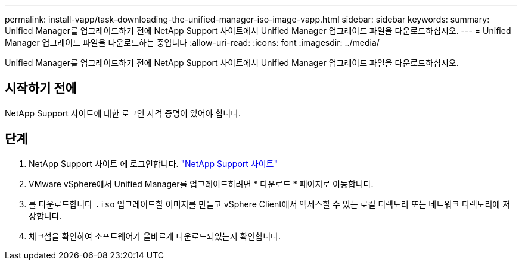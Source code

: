 ---
permalink: install-vapp/task-downloading-the-unified-manager-iso-image-vapp.html 
sidebar: sidebar 
keywords:  
summary: Unified Manager를 업그레이드하기 전에 NetApp Support 사이트에서 Unified Manager 업그레이드 파일을 다운로드하십시오. 
---
= Unified Manager 업그레이드 파일을 다운로드하는 중입니다
:allow-uri-read: 
:icons: font
:imagesdir: ../media/


[role="lead"]
Unified Manager를 업그레이드하기 전에 NetApp Support 사이트에서 Unified Manager 업그레이드 파일을 다운로드하십시오.



== 시작하기 전에

NetApp Support 사이트에 대한 로그인 자격 증명이 있어야 합니다.



== 단계

. NetApp Support 사이트 에 로그인합니다. https://mysupport.netapp.com/site/products/all/details/activeiq-unified-manager/downloads-tab["NetApp Support 사이트"^]
. VMware vSphere에서 Unified Manager를 업그레이드하려면 * 다운로드 * 페이지로 이동합니다.
. 를 다운로드합니다 `.iso` 업그레이드할 이미지를 만들고 vSphere Client에서 액세스할 수 있는 로컬 디렉토리 또는 네트워크 디렉토리에 저장합니다.
. 체크섬을 확인하여 소프트웨어가 올바르게 다운로드되었는지 확인합니다.

